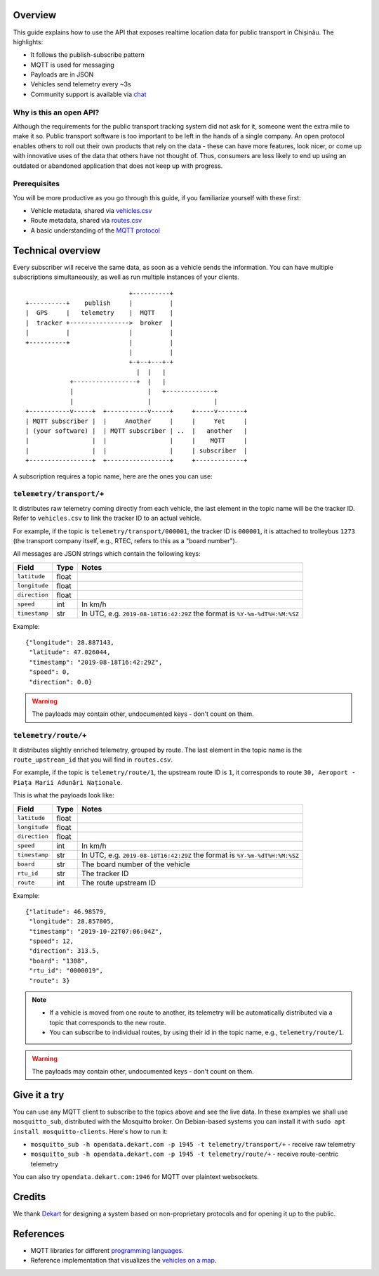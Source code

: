 Overview
========

This guide explains how to use the API that exposes realtime location data for public transport in Chișinău. The highlights:

- It follows the publish-subscribe pattern
- MQTT is used for messaging
- Payloads are in JSON
- Vehicles send telemetry every ~3s
- Community support is available via `chat <https://roataway.zulipchat.com/>`_


Why is this an open API?
------------------------

Although the requirements for the public transport tracking system did not ask for it, someone went the extra mile to make it so. Public transport software is too important to be left in the hands of a single company. An open protocol enables others to roll out their own products that rely on the data - these can have more features, look nicer, or come up with innovative uses of the data that others have not thought of. Thus, consumers are less likely to end up using an outdated or abandoned application that does not keep up with progress.


Prerequisites
-------------

You will be more productive as you go through this guide, if you familiarize yourself with these first:

- Vehicle metadata, shared via `vehicles.csv <https://github.com/roataway/infrastructure-data/blob/master/vehicles.csv>`_
- Route metadata, shared via `routes.csv <https://github.com/roataway/infrastructure-data/blob/master/routes.csv>`_
- A basic understanding of the `MQTT protocol <https://www.hivemq.com/blog/mqtt-essentials-part-1-introducing-mqtt/>`_



Technical overview
==================

Every subscriber will receive the same data, as soon as a vehicle sends the information. You can have multiple subscriptions simultaneously, as well as run multiple instances of your clients.

::

	                            +----------+
	+----------+    publish     |          |
	|  GPS     |   telemetry    |  MQTT    |
	|  tracker +---------------->  broker  |
	|          |                |          |
	+----------+                |          |
	                            |          |
	                            +-+--+---+-+
	                              |  |   |
	            +-----------------+  |   |
	            |                    |   +-------------+
	            |                    |                 |
	+-----------v-----+  +-----------v-----+     +-----v-------+
	| MQTT subscriber |  |     Another     |     |     Yet     |
	| (your software) |  | MQTT subscriber | ..  |   another   |
	|                 |  |                 |     |    MQTT     |
	|                 |  |                 |     | subscriber  |
	+-----------------+  +-----------------+     +-------------+



A subscription requires a topic name, here are the ones you can use:

``telemetry/transport/+``
-------------------------

It distributes raw telemetry coming directly from each vehicle, the last element in the topic name will be the tracker ID. Refer to ``vehicles.csv`` to link the tracker ID to an actual vehicle.

For example, if the topic is ``telemetry/transport/000001``, the tracker ID is ``000001``, it is attached to trolleybus ``1273`` (the transport company itself, e.g., RTEC, refers to this as a "board number").


All messages are JSON strings which contain the following keys:

+---------------+-------+---------------------------------------+
| Field         | Type  | Notes                                 |
+===============+=======+=======================================+
| ``latitude``  | float |                                       |
+---------------+-------+---------------------------------------+
| ``longitude`` | float |                                       |
+---------------+-------+---------------------------------------+
| ``direction`` | float |                                       |
+---------------+-------+---------------------------------------+
| ``speed``     | int   | In km/h                               |
+---------------+-------+---------------------------------------+
| ``timestamp`` | str   | In UTC, e.g. ``2019-08-18T16:42:29Z`` |
|               |       | the format is ``%Y-%m-%dT%H:%M:%SZ``  |
+---------------+-------+---------------------------------------+


Example::

	{"longitude": 28.887143,
	 "latitude": 47.026044,
	 "timestamp": "2019-08-18T16:42:29Z",
	 "speed": 0,
	 "direction": 0.0}

.. warning::  The payloads may contain other, undocumented keys - don't count on them.


``telemetry/route/+``
---------------------

It distributes slightly enriched telemetry, grouped by route. The last element in the topic name is the ``route_upstream_id`` that you will find in ``routes.csv``.

For example, if the topic is ``telemetry/route/1``, the upstream route ID is ``1``, it corresponds to route ``30, Aeroport - Piața Marii Adunări Naționale``.

This is what the payloads look like:

+---------------+-------+---------------------------------------+
| Field         | Type  | Notes                                 |
+===============+=======+=======================================+
| ``latitude``  | float |                                       |
+---------------+-------+---------------------------------------+
| ``longitude`` | float |                                       |
+---------------+-------+---------------------------------------+
| ``direction`` | float |                                       |
+---------------+-------+---------------------------------------+
| ``speed``     | int   | In km/h                               |
+---------------+-------+---------------------------------------+
| ``timestamp`` | str   | In UTC, e.g. ``2019-08-18T16:42:29Z`` |
|               |       | the format is ``%Y-%m-%dT%H:%M:%SZ``  |
+---------------+-------+---------------------------------------+
| ``board``     | str   | The board number of the vehicle       |
+---------------+-------+---------------------------------------+
| ``rtu_id``    | str   | The tracker ID                        |
+---------------+-------+---------------------------------------+
| ``route``     | int   | The route upstream ID                 |
+---------------+-------+---------------------------------------+

Example::
	
	{"latitude": 46.98579,
	 "longitude": 28.857805,
	 "timestamp": "2019-10-22T07:06:04Z",
	 "speed": 12,
	 "direction": 313.5,
	 "board": "1308",
	 "rtu_id": "0000019",
	 "route": 3}

.. note::

	- If a vehicle is moved from one route to another, its telemetry will be automatically distributed via a topic that corresponds to the new route.
	- You can subscribe to individual routes, by using their id in the topic name, e.g., ``telemetry/route/1``.

.. warning::  The payloads may contain other, undocumented keys - don't count on them.

Give it a try
=============

You can use any MQTT client to subscribe to the topics above and see the live data. In these examples we shall use ``mosquitto_sub``, distributed with the Mosquitto broker. On Debian-based systems you can install it with ``sudo apt install mosquitto-clients``. Here's how to run it:


- ``mosquitto_sub -h opendata.dekart.com -p 1945 -t telemetry/transport/+`` - receive raw telemetry
- ``mosquitto_sub -h opendata.dekart.com -p 1945 -t telemetry/route/+`` - receive route-centric telemetry

You can also try ``opendata.dekart.com:1946`` for MQTT over plaintext websockets.


Credits
=======

We thank `Dekart <https://dekart.com>`_ for designing a system based on non-proprietary protocols and for opening it up to the public.

References
==========

- MQTT libraries for different `programming languages <https://www.eclipse.org/paho/downloads.php>`_.
- Reference implementation that visualizes the `vehicles on a map <https://roataway.netlify.com/>`_.